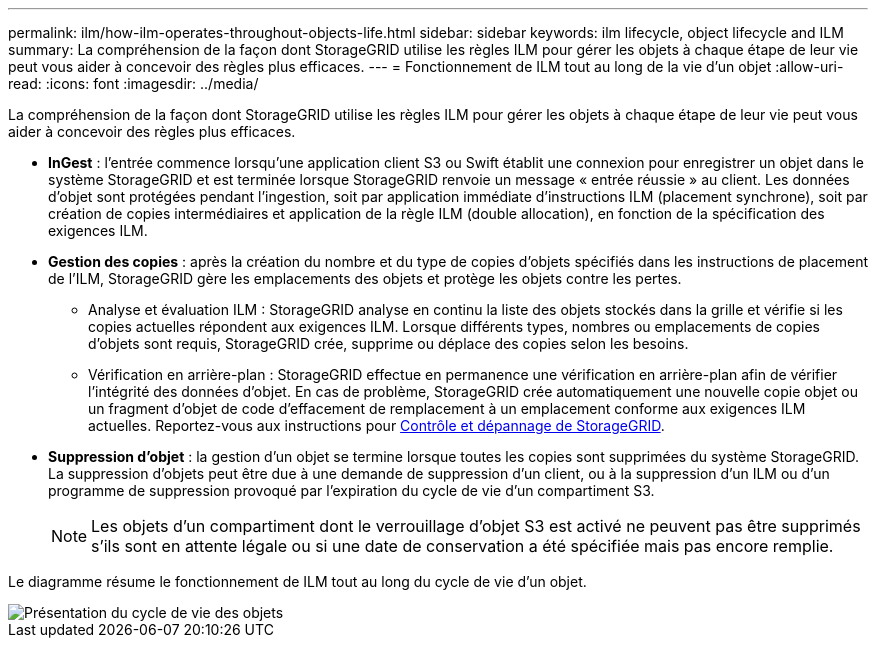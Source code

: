 ---
permalink: ilm/how-ilm-operates-throughout-objects-life.html 
sidebar: sidebar 
keywords: ilm lifecycle, object lifecycle and ILM 
summary: La compréhension de la façon dont StorageGRID utilise les règles ILM pour gérer les objets à chaque étape de leur vie peut vous aider à concevoir des règles plus efficaces. 
---
= Fonctionnement de ILM tout au long de la vie d'un objet
:allow-uri-read: 
:icons: font
:imagesdir: ../media/


[role="lead"]
La compréhension de la façon dont StorageGRID utilise les règles ILM pour gérer les objets à chaque étape de leur vie peut vous aider à concevoir des règles plus efficaces.

* *InGest* : l'entrée commence lorsqu'une application client S3 ou Swift établit une connexion pour enregistrer un objet dans le système StorageGRID et est terminée lorsque StorageGRID renvoie un message « entrée réussie » au client. Les données d'objet sont protégées pendant l'ingestion, soit par application immédiate d'instructions ILM (placement synchrone), soit par création de copies intermédiaires et application de la règle ILM (double allocation), en fonction de la spécification des exigences ILM.
* *Gestion des copies* : après la création du nombre et du type de copies d'objets spécifiés dans les instructions de placement de l'ILM, StorageGRID gère les emplacements des objets et protège les objets contre les pertes.
+
** Analyse et évaluation ILM : StorageGRID analyse en continu la liste des objets stockés dans la grille et vérifie si les copies actuelles répondent aux exigences ILM. Lorsque différents types, nombres ou emplacements de copies d'objets sont requis, StorageGRID crée, supprime ou déplace des copies selon les besoins.
** Vérification en arrière-plan : StorageGRID effectue en permanence une vérification en arrière-plan afin de vérifier l'intégrité des données d'objet. En cas de problème, StorageGRID crée automatiquement une nouvelle copie objet ou un fragment d'objet de code d'effacement de remplacement à un emplacement conforme aux exigences ILM actuelles. Reportez-vous aux instructions pour xref:../monitor/index.adoc[Contrôle et dépannage de StorageGRID].


* *Suppression d'objet* : la gestion d'un objet se termine lorsque toutes les copies sont supprimées du système StorageGRID. La suppression d'objets peut être due à une demande de suppression d'un client, ou à la suppression d'un ILM ou d'un programme de suppression provoqué par l'expiration du cycle de vie d'un compartiment S3.
+

NOTE: Les objets d'un compartiment dont le verrouillage d'objet S3 est activé ne peuvent pas être supprimés s'ils sont en attente légale ou si une date de conservation a été spécifiée mais pas encore remplie.



Le diagramme résume le fonctionnement de ILM tout au long du cycle de vie d'un objet.

image::../media/overview_of_object_lifecycle.png[Présentation du cycle de vie des objets]
